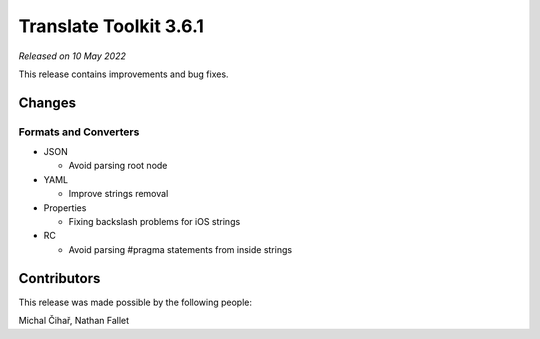 Translate Toolkit 3.6.1
***********************

*Released on 10 May 2022*

This release contains improvements and bug fixes.

Changes
=======

Formats and Converters
----------------------

- JSON

  - Avoid parsing root node

- YAML

  - Improve strings removal

- Properties

  - Fixing backslash problems for iOS strings

- RC

  - Avoid parsing #pragma statements from inside strings


Contributors
============

This release was made possible by the following people:

Michal Čihař, Nathan Fallet
